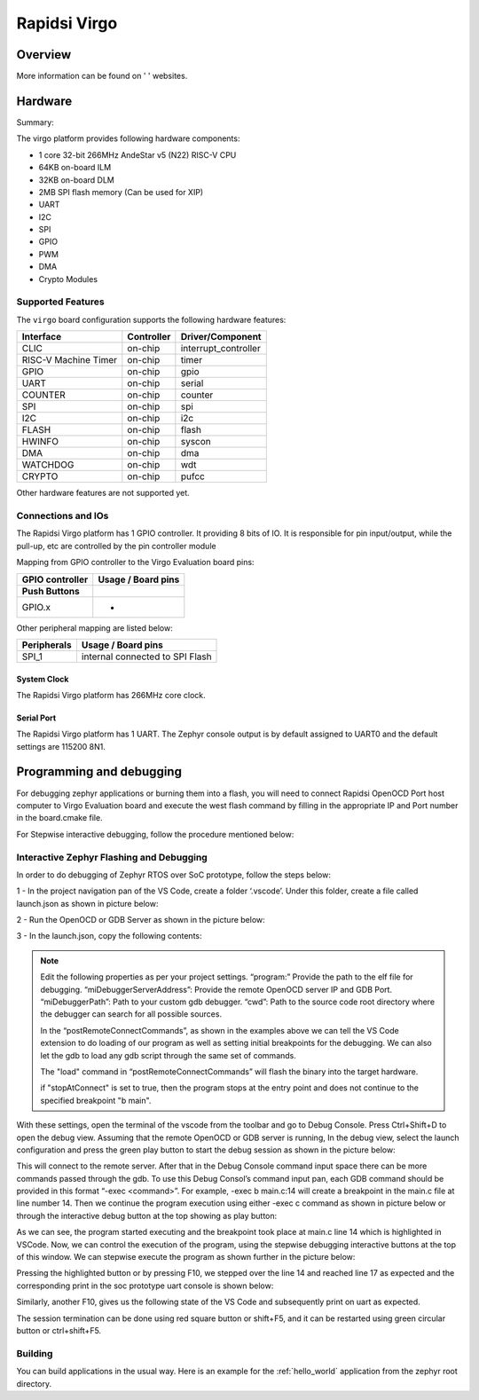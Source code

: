 .. virgo:

Rapidsi Virgo
####################

Overview
********

.. image:: img/virgo.jpg
     :align: center
     :alt: Virgo

More information can be found on ' ' websites.

Hardware
********

Summary:

The virgo platform provides following hardware components:

- 1 core 32-bit 266MHz AndeStar v5 (N22) RISC-V CPU
- 64KB on-board ILM
- 32KB on-board DLM
- 2MB SPI flash memory (Can be used for XIP)
- UART
- I2C
- SPI
- GPIO
- PWM
- DMA
- Crypto Modules

Supported Features
==================

The ``virgo`` board configuration supports the following hardware features:

+----------------+------------+----------------------+
| Interface      | Controller | Driver/Component     |
+================+============+======================+
| CLIC           | on-chip    | interrupt_controller |
+----------------+------------+----------------------+
| RISC-V Machine | on-chip    | timer                |
| Timer          |            |                      |
+----------------+------------+----------------------+
| GPIO           | on-chip    | gpio                 |
+----------------+------------+----------------------+
| UART           | on-chip    | serial               |
+----------------+------------+----------------------+
| COUNTER        | on-chip    | counter              |
+----------------+------------+----------------------+
| SPI            | on-chip    | spi                  |
+----------------+------------+----------------------+
| I2C            | on-chip    | i2c                  |
+----------------+------------+----------------------+
| FLASH          | on-chip    | flash                |
+----------------+------------+----------------------+
| HWINFO         | on-chip    | syscon               |
+----------------+------------+----------------------+
| DMA            | on-chip    | dma                  |
+----------------+------------+----------------------+
| WATCHDOG       | on-chip    | wdt                  |
+----------------+------------+----------------------+
| CRYPTO         | on-chip    | pufcc                |
+----------------+------------+----------------------+

Other hardware features are not supported yet.

Connections and IOs
===================

The Rapidsi Virgo platform has 1 GPIO controller. It providing 8 bits of IO.
It is responsible for pin input/output, while the pull-up, etc are controlled
by the pin controller module

Mapping from GPIO controller to the Virgo Evaluation board pins:

+--------------------+--------------------+
| GPIO controller    | Usage / Board pins |
+====================+====================+
| **Push Buttons**   |                    |
+--------------------+--------------------+
| GPIO.x             | -                  |
+--------------------+--------------------+

Other peripheral mapping are listed below:

+-------------+---------------------------------+
| Peripherals | Usage / Board pins              |
+=============+=================================+
| SPI_1       | internal connected to SPI Flash |
+-------------+---------------------------------+

System Clock
------------

The Rapidsi Virgo platform has 266MHz core clock.

Serial Port
-----------

The Rapidsi Virgo platform has 1 UART.
The Zephyr console output is by default assigned to UART0 and the default
settings are 115200 8N1.

Programming and debugging
*************************

For debugging zephyr applications or burning them into a flash, you will need to
connect Rapidsi OpenOCD Port host computer to Virgo Evaluation board and execute the
west flash command by filling in the appropriate IP and Port number in the board.cmake
file.

For Stepwise interactive debugging, follow the procedure mentioned below:

Interactive Zephyr Flashing and Debugging
===========================

In order to do debugging of Zephyr RTOS over SoC prototype, follow the steps below:

1 - In the project navigation pan of the VS Code, create a folder ‘.vscode’. Under this folder, create a file called launch.json as shown in picture below:

.. image:: img/dbg_info/VSCode_WorkSpace.jpg
     :align: center
     :alt: VSCode Debug Launch Configuration

2 - Run the OpenOCD or GDB Server as shown in the picture below:

.. image:: img/dbg_info/OpenOCD_Start.jpg
     :align: center
     :alt: Run OpenOCD Server

3 - In the launch.json, copy the following contents:

.. code-block:: console
   {
    "version": "0.2.0",
    "configurations": [
        {
            "name": "OpenOCD_JTAG_Connection",
            "type": "cppdbg",
            "request": "launch",
            "program": "/home/<users>/zephyrproject/zephyr/build/zephyr/zephyr.elf", // Path to your executable
            "miDebuggerServerAddress": "<IP>:<PORT>", // Address of the remote GDB server
            "miDebuggerPath": "/home/<user>/Andestech/AndeSight_STD_v520/toolchains/nds32le-elf-mculib-v5/nds32le-elf-mculib-v5/bin/riscv32-elf-gdb",
            "cwd": "/home/<user>/zephyrproject/zephyr/", // Working directory
            "externalConsole": false, // Set to true to use an external console
            "MIMode": "gdb",
            "useExtendedRemote": true,
            "stopAtConnect": false,
            "symbolLoadInfo": {
                "loadAll": true,
                "exceptionList": ""
            },
            "postRemoteConnectCommands": [
                {
                    "text": "load"
                },
                {
                    "text": "b main"
                }
            ]
        }
    ]
   }

.. Note::

   Edit the following properties as per your project settings.
   “program:” Provide the path to the elf file for debugging.
   “miDebuggerServerAddress”: Provide the remote OpenOCD server IP and GDB Port.
   “miDebuggerPath”: Path to your custom gdb debugger.
   “cwd”: Path to the source code root directory where the debugger can search for all possible sources.

   In the “postRemoteConnectCommands”, as shown in the examples above we can tell the VS Code extension 
   to do loading of our program as well as setting initial breakpoints for the debugging. 
   We can also let the gdb to load any gdb script through the same set of commands.

   The "load" command in “postRemoteConnectCommands” will flash the binary into the target hardware.

   if "stopAtConnect" is set to true, then the program stops at the entry point and does not continue
   to the specified breakpoint "b main".

With these settings, open the terminal of the vscode from the toolbar and go to Debug Console. 
Press Ctrl+Shift+D to open the debug view. Assuming that the remote OpenOCD or GDB server is running, 
In the debug view, select the launch configuration and press the green play button to start the debug 
session as shown in the picture below:

.. image:: img/dbg_info/Main.c_Debug_View_1.jpg
     :align: center
     :alt: Main Debug View

This will connect to the remote server. After that in the Debug Console command input space there can 
be more commands passed through the gdb. To use this Debug Consol’s command input pan, each GDB command 
should be provided in this format “-exec <command>”. For example, -exec b main.c:14 will create a 
breakpoint in the main.c file at line number 14. Then we continue the program execution using either 
-exec c command as shown in picture below or through the interactive debug button at the top showing as play button:

.. image:: img/dbg_info/Main.c_Debug_View_2.jpg
     :align: center
     :alt: Main Debug View

As we can see, the program started executing and the breakpoint took place at main.c line 14 which is 
highlighted in VSCode. Now, we can control the execution of the program, using the stepwise debugging 
interactive buttons at the top of this window. We can stepwise execute the program as shown further 
in the picture below:

.. image:: img/dbg_info/Main.c_Debug_View_3.jpg
     :align: center
     :alt: Main Debug View

Pressing the highlighted button or by pressing F10, we stepped over the line 14 and reached line 17 
as expected and the corresponding print in the soc prototype uart console is shown below:

.. image:: img/dbg_info/UART_View_1.jpg
     :align: center
     :alt: UART / Consol View

Similarly, another F10, gives us the following state of the VS Code and subsequently print on uart as expected.

.. image:: img/dbg_info/Main.c_Debug_View_4.jpg
     :align: center
     :alt: Main Debug View

.. image:: img/dbg_info/UART_View_2.jpg
     :align: center
     :alt: UART / Consol View

The session termination can be done using red square button or shift+F5, 
and it can be restarted using green circular button or ctrl+shift+F5.

Building
========

You can build applications in the usual way. Here is an example for
the :ref:`hello_world` application from the zephyr root directory.

.. code-block:: console
   west build -p always -b virgo_proto sample/hello_world
